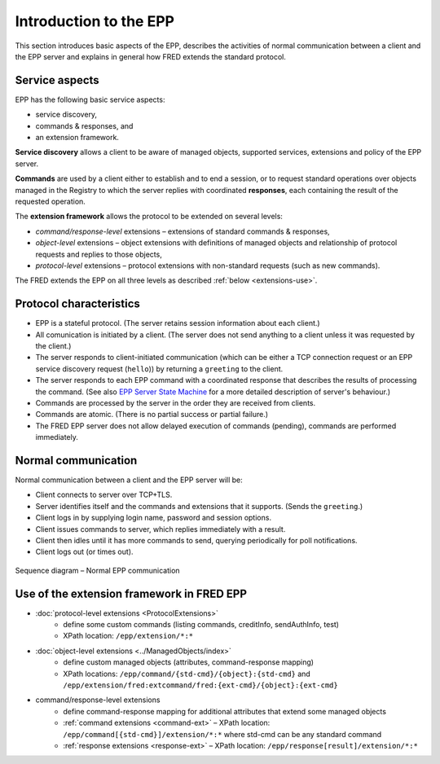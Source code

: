 
.. _FRED-EPPRef-Basics-HowEPPWorks:

Introduction to the EPP
=======================

This section introduces basic aspects of the EPP,
describes the activities of normal communication between a client and
the EPP server and explains in general how FRED extends the standard protocol.



Service aspects
---------------

EPP has the following basic service aspects:

* service discovery,
* commands & responses, and
* an extension framework.

**Service discovery** allows a client to be aware of managed objects,
supported services, extensions and policy of the EPP server.

**Commands** are used by a client either to establish and to end a session,
or to request standard operations over objects managed in the Registry
to which the server replies with coordinated
**responses**, each containing the result of the requested operation.

The **extension framework** allows the protocol to be extended on several levels:

* *command/response-level* extensions – extensions of standard commands & responses,
* *object-level* extensions – object extensions with definitions of managed
  objects and relationship of protocol requests and replies to those objects,
* *protocol-level* extensions – protocol extensions with non-standard requests
  (such as new commands).

The FRED extends the EPP on all three levels as described :ref:`below <extensions-use>`.



Protocol characteristics
------------------------

* EPP is a stateful protocol. (The server retains session information
  about each client.)
* All comunication is initiated by a client. (The server does not send anything
  to a client unless it was requested by the client.)
* The server responds to client-initiated communication (which
  can be either a TCP connection request or an EPP service
  discovery request (``hello``)) by returning a ``greeting`` to the client.
* The server responds to each EPP command with a coordinated response
  that describes the results of processing the command. (See also
  `EPP Server State Machine <https://tools.ietf.org/html/rfc5730#page-5>`_
  for a more detailed description of server's behaviour.)
* Commands are processed by the server in the order they are received
  from clients.
* Commands are atomic. (There is no partial success or partial failure.)
* The FRED EPP server does not allow delayed execution of commands (pending),
  commands are performed immediately.

.. * Commands are idempotent. (Executing a command more than once has the same
  net effect on object state as successfully executing the command once.)
  NOTE Some are not. (example: update)



Normal communication
--------------------

Normal communication between a client and the EPP server will be:

* Client connects to server over TCP+TLS.
* Server identifies itself and the commands and extensions that it supports.
  (Sends the ``greeting``.)
* Client logs in by supplying login name, password and session options.
* Client issues commands to server, which replies immediately with a result.
* Client then idles until it has more commands to send, querying periodically
  for poll notifications.
* Client logs out (or times out).

.. _fig-epp-conversation:

.. figure:: ../_graphics/conversation.png
  :alt: EPP conversation sequence diagram
  :align: center

  Sequence diagram – Normal EPP communication


.. _extensions-use:

Use of the extension framework in FRED EPP
------------------------------------------

* :doc:`protocol-level extensions <ProtocolExtensions>`
   * define some custom commands (listing commands, creditInfo, sendAuthInfo, test)
   * XPath location: ``/epp/extension/*:*``
* :doc:`object-level extensions <../ManagedObjects/index>`
   * define custom managed objects (attributes, command-response mapping)
   * XPath locations: ``/epp/command/{std-cmd}/{object}:{std-cmd}`` and
     ``/epp/extension/fred:extcommand/fred:{ext-cmd}/{object}:{ext-cmd}``
* command/response-level extensions
   * define command-response mapping for additional attributes that extend some managed objects
   * :ref:`command extensions <command-ext>` – XPath location: ``/epp/command[{std-cmd}]/extension/*:*`` where std-cmd can be any standard command
   * :ref:`response extensions <response-ext>` – XPath location: ``/epp/response[result]/extension/*:*``

